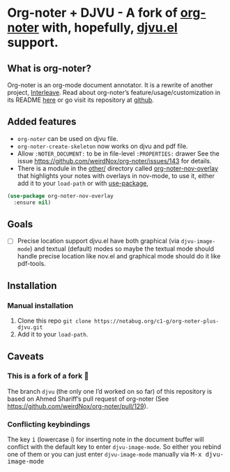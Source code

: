 * Org-noter + DJVU - A fork of [[https://github.com/weirdNox/org-noter][org-noter]] with, hopefully, [[https://elpa.gnu.org/packages/djvu.html][djvu.el]] support.
** What is org-noter?
Org-noter is an org-mode document annotator. It is a rewrite of another project, [[https://github.com/rudolfochrist/interleave][Interleave]].
Read about org-noter’s feature/usage/customization in its README [[file:README-orig.org][here]] or go visit its repository at [[https://github.com/weirdNox/org-noter][github]].
** Added features
 - =org-noter= can be used on djvu file.
 - =org-noter-create-skeleton= now works on djvu and pdf file.
 - Allow =:NOTER_DOCUMENT:= to be in file-level =:PROPERTIES:= drawer
   See the issue https://github.com/weirdNox/org-noter/issues/143 for details.
 - There is a module in the [[file:other/][other/]] directory called
   [[file:other/org-noter-nov-overlay.el][org-noter-nov-overlay]] that highlights your notes with overlays in
   nov-mode, to use it, either add it to your =load-path= or with [[https://github.com/jwiegley/use-package][use-package]],
#+begin_src emacs-lisp
    (use-package org-noter-nov-overlay
      :ensure nil)
#+end_src

** Goals
 - [ ] Precise location support djvu.el have both graphical (via
   =djvu-image-mode=) and textual (default) modes so maybe the textual
   mode should handle precise location like nov.el and graphical mode
   should do it like pdf-tools.
** Installation
*** Manual installation
1. Clone this repo =git clone https://notabug.org/c1-g/org-noter-plus-djvu.git=
2. Add it to your =load-path=.
** Caveats
*** This is a fork of a fork 🍴
The branch =djvu= (the only one I’d worked on so far) of this repository is based on Ahmed Shariff’s pull request of org-noter
(See https://github.com/weirdNox/org-noter/pull/129).

*** Conflicting keybindings
The key @@html:<kbd>@@i@@html:</kbd>@@ (lowercase i) for inserting
note in the document buffer will conflict with the default key to
enter =djvu-image-mode=. So either you rebind one of them or you can
just enter =djvu-image-mode= manually via @@html:<kbd>@@M-x djvu-image-mode@@html:</kbd>@@



